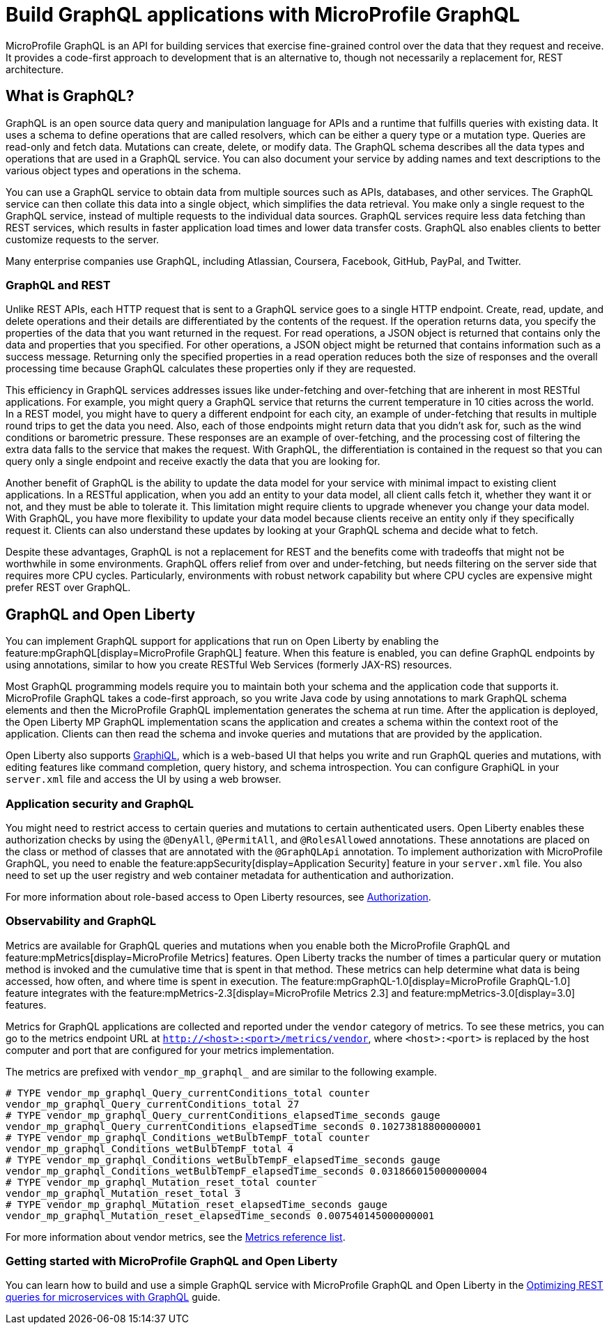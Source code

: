 // Copyright (c) 2022 IBM Corporation and others.
// Licensed under Creative Commons Attribution-NoDerivatives
// 4.0 International (CC BY-ND 4.0)
//   https://creativecommons.org/licenses/by-nd/4.0/
//
// Contributors:
//     IBM Corporation
//
:page-description: MicroProfile GraphQl is an API for building services that exercise fine-grained control over the data that they request and receive. It provides a code-first approach to development that is an alternative to, though not necessarily a replacement for, REST architecture.
:seo-description: MicroProfile GraphQl is an API for building services that exercise fine-grained control over the data that they request and receive. It provides a code-first approach to development that is an alternative to, though not necessarily a replacement for, REST architecture.
:page-layout: general-reference
:page-type: general
= Build GraphQL applications with MicroProfile GraphQL

MicroProfile GraphQL is an API for building services that exercise fine-grained control over the data that they request and receive. It provides a code-first approach to development that is an alternative to, though not necessarily a replacement for, REST architecture.

== What is GraphQL?

GraphQL is an open source data query and manipulation language for APIs and a runtime that fulfills queries with existing data. It uses a schema to define operations that are called resolvers, which can be either a query type or a  mutation type. Queries are read-only and fetch data. Mutations can create, delete, or modify data. The GraphQL schema describes all the data types and operations that are used in a GraphQL service. You can also document your service by adding names and text descriptions to the various object types and operations in the schema.

You can use a GraphQL service to obtain data from multiple sources such as APIs, databases, and other services. The GraphQL service can then collate this data into a single object, which simplifies the data retrieval. You make only a single request to the GraphQL service, instead of multiple requests to the individual data sources. GraphQL services require less data fetching than REST services, which results in faster application load times and lower data transfer costs. GraphQL also enables clients to better customize requests to the server.

Many enterprise companies use GraphQL, including Atlassian, Coursera, Facebook, GitHub, PayPal, and Twitter.

=== GraphQL and REST

Unlike REST APIs, each HTTP request that is sent to a GraphQL service goes to a single HTTP endpoint. Create, read, update, and delete operations and their details are differentiated by the contents of the request. If the operation returns data, you specify the properties of the data that you want returned in the request. For read operations, a JSON object is returned that contains only the data and properties that you specified. For other operations, a JSON object might be returned that contains information such as a success message. Returning only the specified properties in a read operation reduces both the size of responses and the overall processing time because GraphQL calculates these properties only if they are requested.

This efficiency in GraphQL services addresses issues like under-fetching and over-fetching that are inherent in most RESTful applications. For example, you might query a GraphQL service that returns the current temperature in 10 cities across the world. In a REST model, you might have to query a different endpoint for each city, an example of under-fetching that results in multiple round trips to get the data you need. Also, each of those endpoints might return data that you didn't ask for, such as the wind conditions or barometric pressure. These responses are an example of over-fetching, and the processing cost of filtering the extra data falls to the service that makes the request. With GraphQL, the differentiation is contained in the request so that you can query only a single endpoint and receive exactly the data that you are looking for.

Another benefit of GraphQL is the ability to update the data model for your service with minimal impact to existing client applications. In a RESTful application, when you add an entity to your data model, all client calls fetch it, whether they want it or not, and they must be able to tolerate it. This limitation might require clients to upgrade whenever you change your data model. With GraphQL, you have more flexibility to update your data model because clients  receive an entity only if they specifically request it. Clients can also understand these updates by looking at your GraphQL schema and decide what to fetch.

Despite these advantages, GraphQL is not a replacement for REST and the benefits come with tradeoffs that might not be worthwhile in some environments. GraphQL offers relief from over and under-fetching, but needs filtering on the server side that requires more CPU cycles. Particularly, environments with robust network capability but where CPU cycles are expensive might prefer REST over GraphQL.

== GraphQL and Open Liberty

You can implement GraphQL support for applications that run on Open Liberty by enabling the feature:mpGraphQL[display=MicroProfile GraphQL] feature. When this feature is enabled, you can define GraphQL endpoints by using annotations, similar to how you create RESTful Web Services (formerly JAX-RS)  resources.

// <COMMENTING OUT UNTIL 2.0 RELEASE IN 22.0.0.5> The feature:mpGraphQL-1.0[display=MicroProfile GraphQL 1.0] feature uses the `javax` namespace. The feature:mpGraphQL-2.0[display=MicroProfile GraphQL 2.0] feature uses the `jakarta` namespace.

Most GraphQL programming models require you to maintain both your schema and the application code that supports it. MicroProfile GraphQL takes a code-first approach, so you write Java code by using annotations to mark GraphQL schema elements and then the MicroProfile GraphQL implementation generates the schema at run time.
After the application is deployed, the Open Liberty MP GraphQL implementation scans the application and creates a schema within the context root of the application. Clients can then read the schema and invoke queries and mutations that are provided by the application.

Open Liberty also supports link:https://graphql-dotnet.github.io/docs/getting-started/graphiql[GraphiQL], which is a web-based UI that helps you write and run GraphQL queries and mutations, with editing features like command completion, query history, and schema introspection. You can configure GraphiQL in your `server.xml` file and access the UI by using a web browser.

=== Application security and GraphQL

You might need to restrict access to certain queries and mutations to certain authenticated users. Open Liberty enables these authorization checks by using the `@DenyAll`, `@PermitAll`, and `@RolesAllowed` annotations. These annotations are placed on the class or method of classes that are annotated with the `@GraphQLApi` annotation. To implement authorization with MicroProfile GraphQL, you need to enable the feature:appSecurity[display=Application Security] feature in your `server.xml` file. You also need to set up the user registry and web container metadata for authentication and authorization.

For more information about role-based access to Open Liberty resources, see xref:authorization.adoc[Authorization].

=== Observability and GraphQL

Metrics are available for GraphQL queries and mutations when you enable both the MicroProfile GraphQL and feature:mpMetrics[display=MicroProfile Metrics] features. Open Liberty tracks the number of times a particular query or mutation method is invoked ​and the cumulative time that is spent in that method. These metrics can help determine what data is being accessed, how often, and where time is spent in execution. The feature:mpGraphQL-1.0[display=MicroProfile GraphQL-1.0] feature integrates with the feature:mpMetrics-2.3[display=MicroProfile Metrics 2.3] and feature:mpMetrics-3.0[display=3.0] features.

// The feature:mpGraphQL-2.0[display=MicroProfile GraphQL-2.0] feature integrates with the feature:mpMetrics-4.0[display=MicroProfile Metrics 4.0] feature.

Metrics for GraphQL applications are collected and reported under the `vendor` category of metrics. To see these metrics, you can go to the metrics endpoint URL at `http://<host>:<port>/metrics/vendor`, where `<host>:<port>` is replaced by the host computer and port that are configured for your metrics implementation.

The metrics are prefixed with `vendor_mp_graphql_` and are similar to the following example.

[source,console]
----
# TYPE vendor_mp_graphql_Query_currentConditions_total counter
vendor_mp_graphql_Query_currentConditions_total 27
# TYPE vendor_mp_graphql_Query_currentConditions_elapsedTime_seconds gauge
vendor_mp_graphql_Query_currentConditions_elapsedTime_seconds 0.10273818800000001
# TYPE vendor_mp_graphql_Conditions_wetBulbTempF_total counter
vendor_mp_graphql_Conditions_wetBulbTempF_total 4
# TYPE vendor_mp_graphql_Conditions_wetBulbTempF_elapsedTime_seconds gauge
vendor_mp_graphql_Conditions_wetBulbTempF_elapsedTime_seconds 0.031866015000000004
# TYPE vendor_mp_graphql_Mutation_reset_total counter
vendor_mp_graphql_Mutation_reset_total 3
# TYPE vendor_mp_graphql_Mutation_reset_elapsedTime_seconds gauge
vendor_mp_graphql_Mutation_reset_elapsedTime_seconds 0.007540145000000001
----
For more information about vendor metrics, see the xref:metrics-list.adoc[Metrics reference list].

=== Getting started with MicroProfile GraphQL and Open Liberty

You can learn how to build and use a simple GraphQL service with MicroProfile GraphQL and Open Liberty in the link:/guides/microprofile-graphql.html[Optimizing REST queries for microservices with GraphQL] guide.

